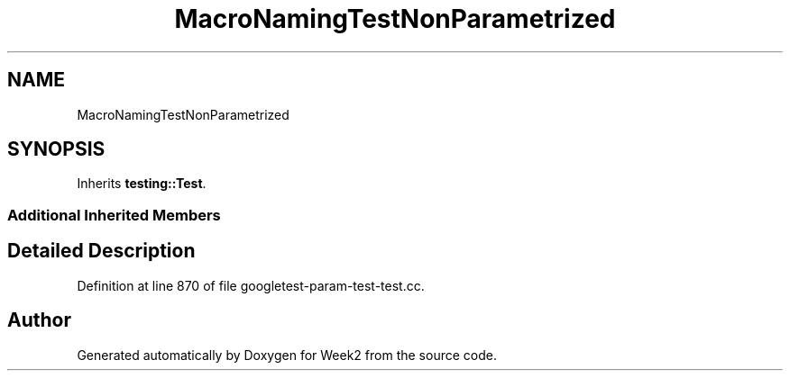 .TH "MacroNamingTestNonParametrized" 3 "Tue Sep 12 2023" "Week2" \" -*- nroff -*-
.ad l
.nh
.SH NAME
MacroNamingTestNonParametrized
.SH SYNOPSIS
.br
.PP
.PP
Inherits \fBtesting::Test\fP\&.
.SS "Additional Inherited Members"
.SH "Detailed Description"
.PP 
Definition at line 870 of file googletest\-param\-test\-test\&.cc\&.

.SH "Author"
.PP 
Generated automatically by Doxygen for Week2 from the source code\&.
